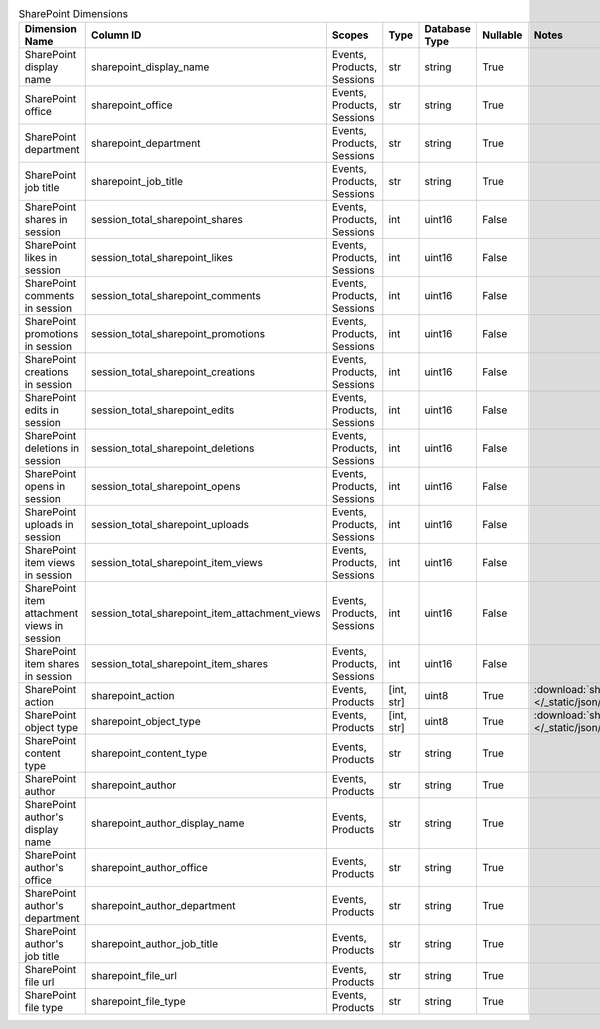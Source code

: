 .. table:: SharePoint Dimensions

    +-------------------------------------------+----------------------------------------------+--------------------------+----------+-------------+--------+----------------------------------------------------------------------------------------+
    |              Dimension Name               |                  Column ID                   |          Scopes          |   Type   |Database Type|Nullable|                                         Notes                                          |
    +===========================================+==============================================+==========================+==========+=============+========+========================================================================================+
    |SharePoint display name                    |sharepoint_display_name                       |Events, Products, Sessions|str       |string       |True    |                                                                                        |
    +-------------------------------------------+----------------------------------------------+--------------------------+----------+-------------+--------+----------------------------------------------------------------------------------------+
    |SharePoint office                          |sharepoint_office                             |Events, Products, Sessions|str       |string       |True    |                                                                                        |
    +-------------------------------------------+----------------------------------------------+--------------------------+----------+-------------+--------+----------------------------------------------------------------------------------------+
    |SharePoint department                      |sharepoint_department                         |Events, Products, Sessions|str       |string       |True    |                                                                                        |
    +-------------------------------------------+----------------------------------------------+--------------------------+----------+-------------+--------+----------------------------------------------------------------------------------------+
    |SharePoint job title                       |sharepoint_job_title                          |Events, Products, Sessions|str       |string       |True    |                                                                                        |
    +-------------------------------------------+----------------------------------------------+--------------------------+----------+-------------+--------+----------------------------------------------------------------------------------------+
    |SharePoint shares in session               |session_total_sharepoint_shares               |Events, Products, Sessions|int       |uint16       |False   |                                                                                        |
    +-------------------------------------------+----------------------------------------------+--------------------------+----------+-------------+--------+----------------------------------------------------------------------------------------+
    |SharePoint likes in session                |session_total_sharepoint_likes                |Events, Products, Sessions|int       |uint16       |False   |                                                                                        |
    +-------------------------------------------+----------------------------------------------+--------------------------+----------+-------------+--------+----------------------------------------------------------------------------------------+
    |SharePoint comments in session             |session_total_sharepoint_comments             |Events, Products, Sessions|int       |uint16       |False   |                                                                                        |
    +-------------------------------------------+----------------------------------------------+--------------------------+----------+-------------+--------+----------------------------------------------------------------------------------------+
    |SharePoint promotions in session           |session_total_sharepoint_promotions           |Events, Products, Sessions|int       |uint16       |False   |                                                                                        |
    +-------------------------------------------+----------------------------------------------+--------------------------+----------+-------------+--------+----------------------------------------------------------------------------------------+
    |SharePoint creations in session            |session_total_sharepoint_creations            |Events, Products, Sessions|int       |uint16       |False   |                                                                                        |
    +-------------------------------------------+----------------------------------------------+--------------------------+----------+-------------+--------+----------------------------------------------------------------------------------------+
    |SharePoint edits in session                |session_total_sharepoint_edits                |Events, Products, Sessions|int       |uint16       |False   |                                                                                        |
    +-------------------------------------------+----------------------------------------------+--------------------------+----------+-------------+--------+----------------------------------------------------------------------------------------+
    |SharePoint deletions in session            |session_total_sharepoint_deletions            |Events, Products, Sessions|int       |uint16       |False   |                                                                                        |
    +-------------------------------------------+----------------------------------------------+--------------------------+----------+-------------+--------+----------------------------------------------------------------------------------------+
    |SharePoint opens in session                |session_total_sharepoint_opens                |Events, Products, Sessions|int       |uint16       |False   |                                                                                        |
    +-------------------------------------------+----------------------------------------------+--------------------------+----------+-------------+--------+----------------------------------------------------------------------------------------+
    |SharePoint uploads in session              |session_total_sharepoint_uploads              |Events, Products, Sessions|int       |uint16       |False   |                                                                                        |
    +-------------------------------------------+----------------------------------------------+--------------------------+----------+-------------+--------+----------------------------------------------------------------------------------------+
    |SharePoint item views in session           |session_total_sharepoint_item_views           |Events, Products, Sessions|int       |uint16       |False   |                                                                                        |
    +-------------------------------------------+----------------------------------------------+--------------------------+----------+-------------+--------+----------------------------------------------------------------------------------------+
    |SharePoint item attachment views in session|session_total_sharepoint_item_attachment_views|Events, Products, Sessions|int       |uint16       |False   |                                                                                        |
    +-------------------------------------------+----------------------------------------------+--------------------------+----------+-------------+--------+----------------------------------------------------------------------------------------+
    |SharePoint item shares in session          |session_total_sharepoint_item_shares          |Events, Products, Sessions|int       |uint16       |False   |                                                                                        |
    +-------------------------------------------+----------------------------------------------+--------------------------+----------+-------------+--------+----------------------------------------------------------------------------------------+
    |SharePoint action                          |sharepoint_action                             |Events, Products          |[int, str]|uint8        |True    |:download:`sharepoint_action.json </_static/json/enum/sharepoint_action.json>`          |
    +-------------------------------------------+----------------------------------------------+--------------------------+----------+-------------+--------+----------------------------------------------------------------------------------------+
    |SharePoint object type                     |sharepoint_object_type                        |Events, Products          |[int, str]|uint8        |True    |:download:`sharepoint_object_type.json </_static/json/enum/sharepoint_object_type.json>`|
    +-------------------------------------------+----------------------------------------------+--------------------------+----------+-------------+--------+----------------------------------------------------------------------------------------+
    |SharePoint content type                    |sharepoint_content_type                       |Events, Products          |str       |string       |True    |                                                                                        |
    +-------------------------------------------+----------------------------------------------+--------------------------+----------+-------------+--------+----------------------------------------------------------------------------------------+
    |SharePoint author                          |sharepoint_author                             |Events, Products          |str       |string       |True    |                                                                                        |
    +-------------------------------------------+----------------------------------------------+--------------------------+----------+-------------+--------+----------------------------------------------------------------------------------------+
    |SharePoint author's display name           |sharepoint_author_display_name                |Events, Products          |str       |string       |True    |                                                                                        |
    +-------------------------------------------+----------------------------------------------+--------------------------+----------+-------------+--------+----------------------------------------------------------------------------------------+
    |SharePoint author's office                 |sharepoint_author_office                      |Events, Products          |str       |string       |True    |                                                                                        |
    +-------------------------------------------+----------------------------------------------+--------------------------+----------+-------------+--------+----------------------------------------------------------------------------------------+
    |SharePoint author's department             |sharepoint_author_department                  |Events, Products          |str       |string       |True    |                                                                                        |
    +-------------------------------------------+----------------------------------------------+--------------------------+----------+-------------+--------+----------------------------------------------------------------------------------------+
    |SharePoint author's job title              |sharepoint_author_job_title                   |Events, Products          |str       |string       |True    |                                                                                        |
    +-------------------------------------------+----------------------------------------------+--------------------------+----------+-------------+--------+----------------------------------------------------------------------------------------+
    |SharePoint file url                        |sharepoint_file_url                           |Events, Products          |str       |string       |True    |                                                                                        |
    +-------------------------------------------+----------------------------------------------+--------------------------+----------+-------------+--------+----------------------------------------------------------------------------------------+
    |SharePoint file type                       |sharepoint_file_type                          |Events, Products          |str       |string       |True    |                                                                                        |
    +-------------------------------------------+----------------------------------------------+--------------------------+----------+-------------+--------+----------------------------------------------------------------------------------------+
